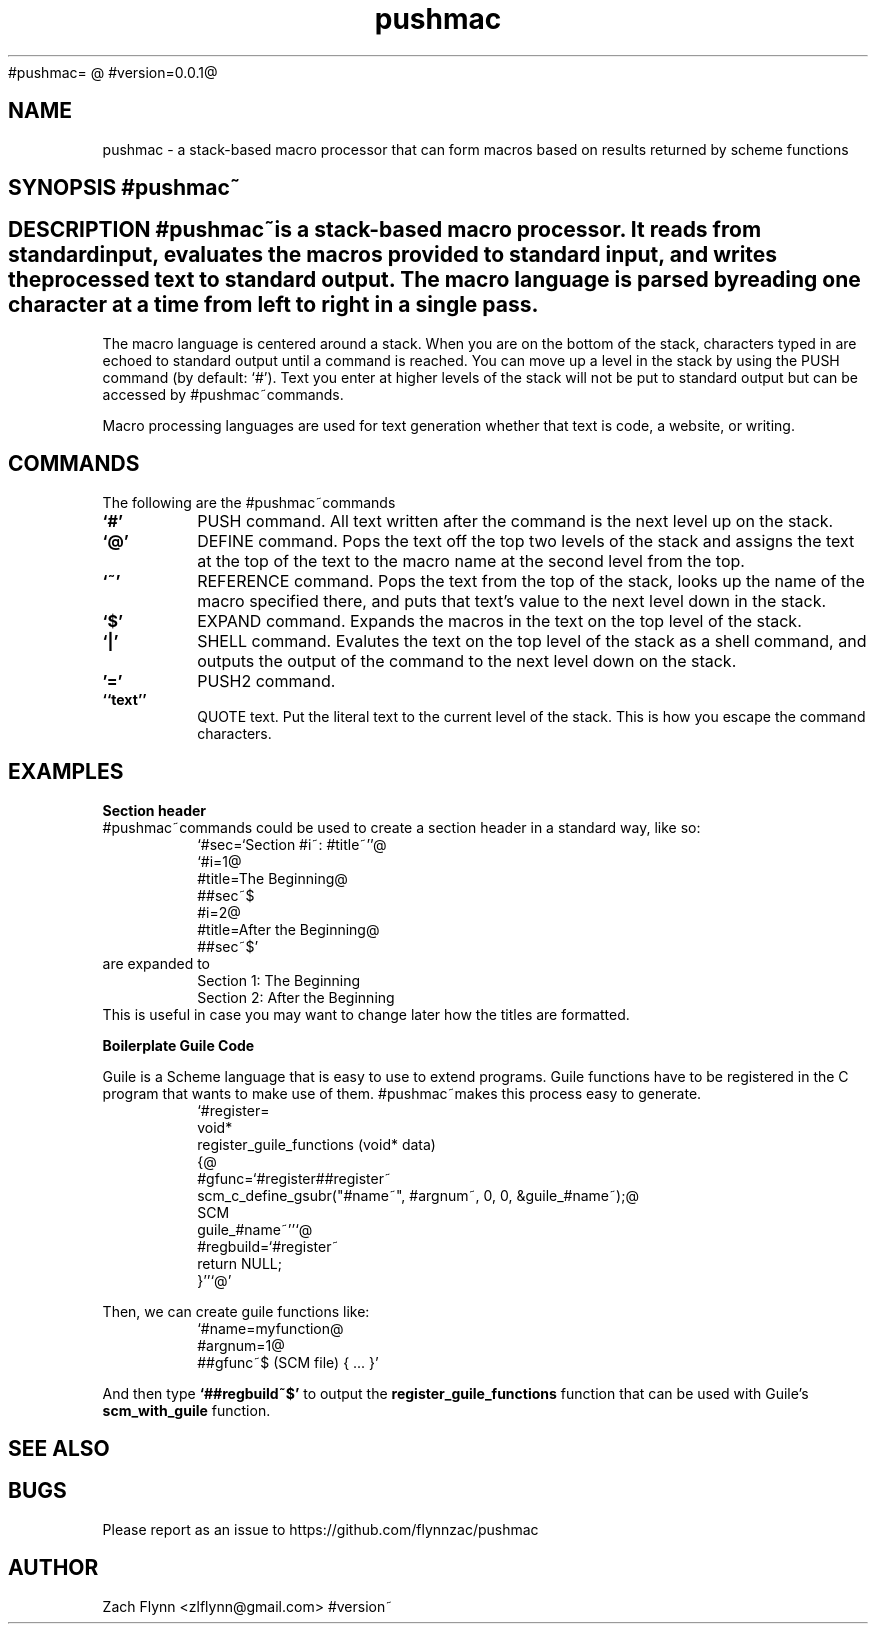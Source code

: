 #pushmac=
.B pushmac
@
#version=0.0.1@
.TH pushmac 1 2019-03-03 
.SH NAME
pushmac \- a stack-based macro processor that can form macros based on results returned by scheme functions
.SH SYNOPSIS #pushmac~
.SH DESCRIPTION #pushmac~is a stack-based macro processor.  It reads from standard input, evaluates the macros provided to standard input, and writes the processed text to standard output.  The macro language is parsed by reading one character at a time from left to right in a single pass.

.LP
The macro language is centered around a stack.  When you are on the bottom of the stack, characters typed in are echoed to standard output until a command is reached.  You can move up a level in the stack by using the PUSH command (by default: `#').  Text you enter at higher levels of the stack will not be put to standard output but can be accessed by #pushmac~commands.

.LP
Macro processing languages are used for text generation whether that text is code, a website, or writing.

.SH COMMANDS

The following are the #pushmac~commands
.TP
.BR `#'
PUSH command.  All text written after the command is the next level up on the stack.
.TP
.BR `@'
DEFINE command.  Pops the text off the top two levels of the stack and assigns the text at the top of the text to the macro name at the second level from the top.
.TP
.BR `~'
REFERENCE command.  Pops the text from the top of the stack, looks up the name of the macro specified there, and puts that text's value to the next level down in the stack.
.TP
.BR `$'
EXPAND command.  Expands the macros in the text on the top level of the stack.
.TP
.BR `|'
SHELL command.  Evalutes the text on the top level of the stack as a shell command, and outputs the output of the command to the next level down on the stack.
.TP
.BR '='
PUSH2 command. 
.TP
.BR ``text''
QUOTE text.  Put the literal text to the current level of the stack.  This is how you escape the command characters.

.SH EXAMPLES
.LP
.BR "Section header"
.br
#pushmac~commands could be used to create a section header in a standard way, like so:
.RS
`#sec=`Section #i~: #title~''@
.br
`#i=1@
.br
#title=The Beginning@
.br
##sec~$
.br
#i=2@
.br
#title=After the Beginning@
.br
##sec~$'
.RE
are expanded to
.RS
Section 1: The Beginning
.br
Section 2: After the Beginning
.RE
This is useful in case you may want to change later how the titles are formatted.
.LP
.BR "Boilerplate Guile Code"

Guile is a Scheme language that is easy to use to extend programs. Guile functions have to be registered in the C program that wants to make use of them. #pushmac~makes this process easy to generate.  
.RS
  `#register=
.br
  void*
.br
  register_guile_functions (void* data)
.br  
  {@
.br  
  #gfunc=`#register##register~
.br  
  scm_c_define_gsubr("#name~", #argnum~, 0, 0, &guile_#name~);@
.br
  SCM
.br
  guile_#name~''`@
.br  
  #regbuild=`#register~
.br  
.br
  return NULL;
.br  
  }''`@'
.RE

Then, we can create guile functions like:
.RS
    `#name=myfunction@
.br
    #argnum=1@
.br    
    ##gfunc~$ (SCM file) { ... }'
.RE

And then type
.B "`##regbuild~$'"
to output the
.B register_guile_functions
function that can be used with Guile's
.B scm_with_guile
function.
.SH "SEE ALSO"
.SH BUGS
.TP
Please report as an issue to https://github.com/flynnzac/pushmac
.SH AUTHOR
Zach Flynn <zlflynn@gmail.com>
#version~
